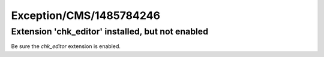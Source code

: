 .. _firstHeading:

Exception/CMS/1485784246
========================

Extension 'chk_editor' installed, but not enabled
-------------------------------------------------

Be sure the *chk_editor* extension is enabled.

